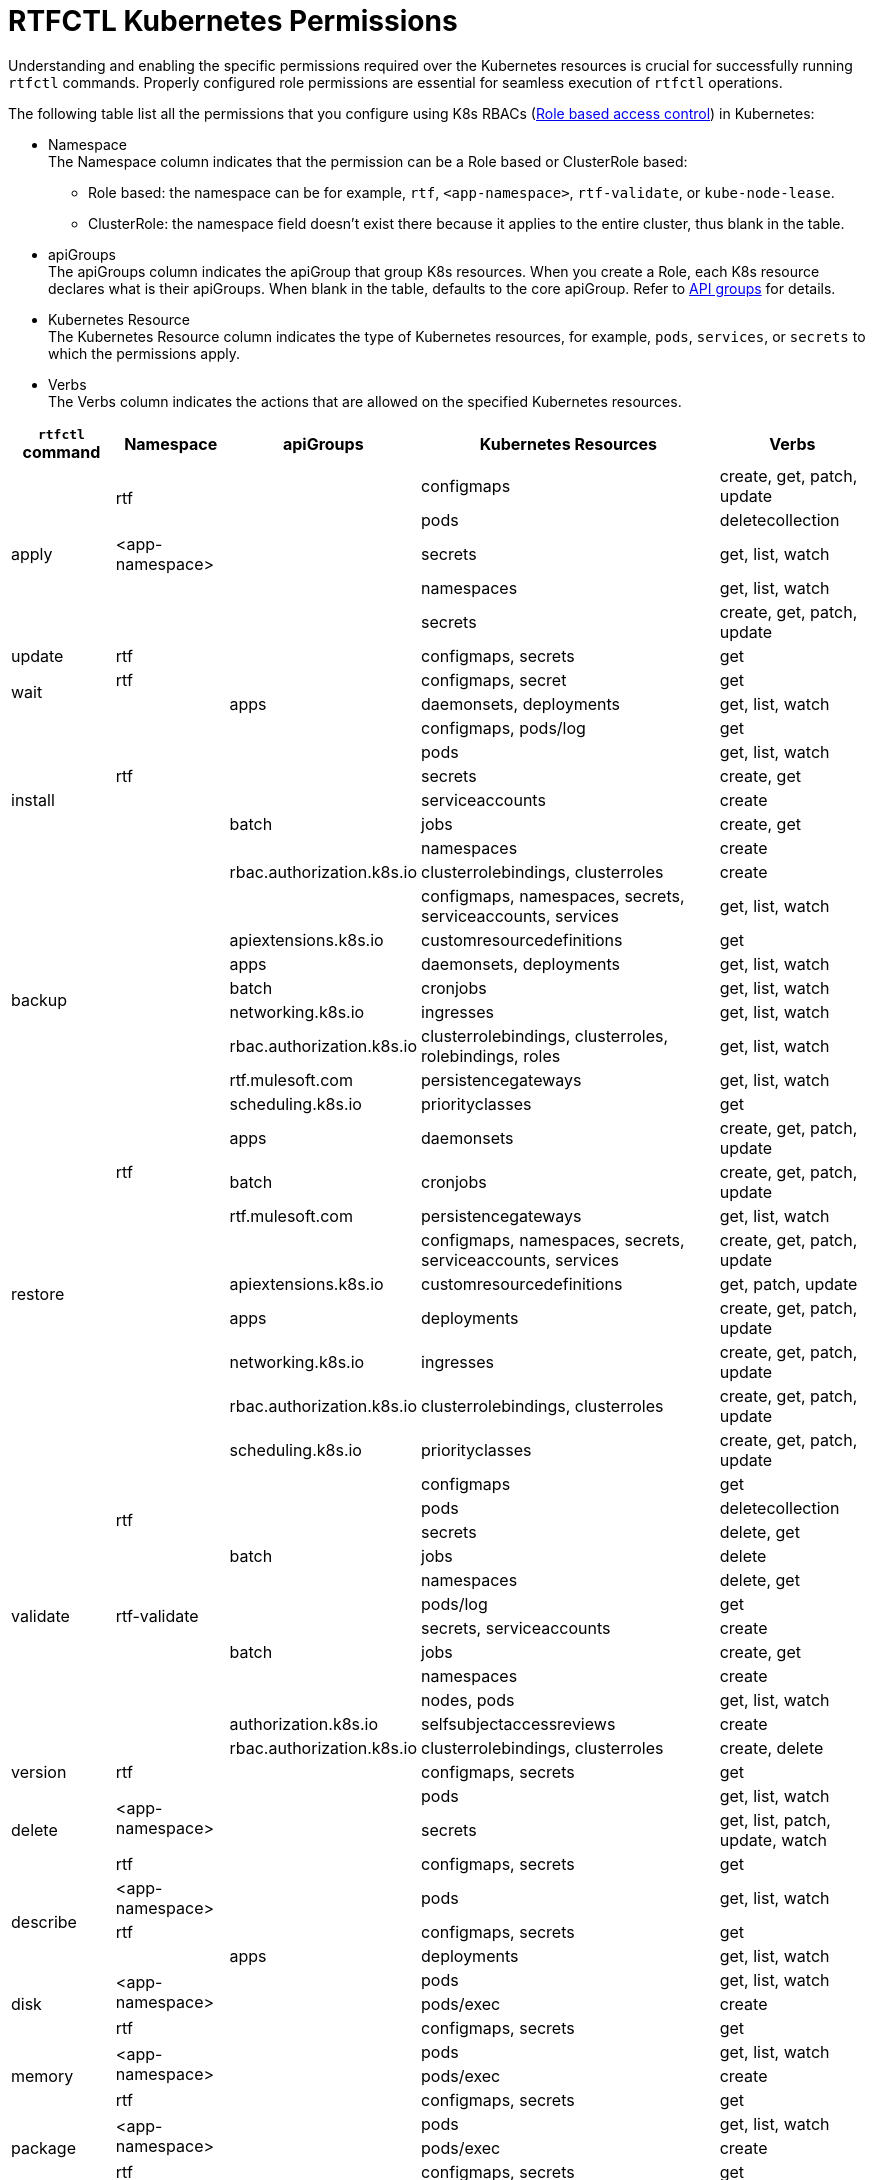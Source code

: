 = RTFCTL Kubernetes Permissions

Understanding and enabling the specific permissions required over the Kubernetes resources is crucial for successfully running `rtfctl` commands. Properly configured role permissions are essential for seamless execution of `rtfctl` operations.

The following table list all the permissions that you configure using K8s RBACs (https://kubernetes.io/docs/reference/access-authn-authz/rbac/[Role based access control^]) in Kubernetes: 

* Namespace +
The Namespace column indicates that the permission can be a Role based or ClusterRole based:
 ** Role based: the namespace can be for example, `rtf`, `<app-namespace>`, `rtf-validate`, or `kube-node-lease`.
 ** ClusterRole: the namespace field doesn't exist there because it applies to the entire cluster, thus blank in the table.

* apiGroups +
The apiGroups column indicates the apiGroup that group K8s resources. When you create a Role, each K8s resource declares what is their apiGroups. When blank in the table, defaults to the core apiGroup. Refer to https://kubernetes.io/docs/reference/using-api/#api-groups[API groups^] for details.

* Kubernetes Resource +
The Kubernetes Resource column indicates the type of Kubernetes resources, for example, `pods`, `services`, or `secrets` to which the permissions apply.

* Verbs +
The Verbs column indicates the actions that are allowed on the specified Kubernetes resources.

[%header%autowidth.spread,cols=".^a,.^a,.^a,.^a,.^a]
|===
|`rtfctl` command |Namespace |apiGroups | Kubernetes Resources | Verbs 
.5+|apply       .2+|rtf             |      |configmaps | create, get, patch, update
                                    |      |pods       | deletecollection
                   | <app-namespace>|      |secrets    | get, list, watch
                .2+|                |      |namespaces | get, list, watch
                                    |      |secrets    | create, get, patch, update
|update                  |rtf       |      |configmaps, secrets |get
.2+|wait           |rtf             |      | configmaps, secret |get
                   |                |apps  | daemonsets, deployments |get, list, watch
.7+|install     .5+|rtf             |      |configmaps, pods/log | get
                                    |      |pods       | get, list, watch
                                    |      |secrets       | create, get
                                    |      |serviceaccounts      | create
                                    |batch    |jobs       | create, get 
                .2+|                |      |namespaces | create
                   | rbac.authorization.k8s.io|clusterrolebindings, clusterroles   | create
.8+|backup      .8+|                |      |configmaps, namespaces, secrets, serviceaccounts, services | get, list, watch
                                    |apiextensions.k8s.io      |customresourcedefinitions       | get
                                    |apps      |daemonsets, deployments       | get, list, watch
                                    |batch      |cronjobs       | get, list, watch
                                    |networking.k8s.io      |ingresses       | get, list, watch
                                    |rbac.authorization.k8s.io      |clusterrolebindings, clusterroles, rolebindings, roles       | get, list, watch
                                    |rtf.mulesoft.com      |persistencegateways       | get, list, watch
                                    |scheduling.k8s.io      |priorityclasses       | get
.9+|restore       .3+|rtf           | apps     |daemonsets | create, get, patch, update
                                    | batch    |cronjobs | create, get, patch, update
                                    | rtf.mulesoft.com    |persistencegateways | get, list, watch
                  .6+|              |          |configmaps, namespaces, secrets, serviceaccounts, services | create, get, patch, update
                                    | apiextensions.k8s.io         |customresourcedefinitions | get, patch, update
                                    | apps        |deployments | create, get, patch, update
                                    | networking.k8s.io        |ingresses | create, get, patch, update
                                    | rbac.authorization.k8s.io      |clusterrolebindings, clusterroles | create, get, patch, update
                                    | scheduling.k8s.io     |priorityclasses | create, get, patch, update
.12+|validate       .4+|rtf           |      |configmaps | get
                                      |      |pods | deletecollection
                                      |      |secrets | delete, get
                                      |batch    |jobs | delete
                    .4+|rtf-validate  |      |namespaces | delete, get
                                      |      |pods/log | get
                                      |      |secrets, serviceaccounts | create
                                      |batch |jobs | create, get
                    .4+|              |      |namespaces | create
                                      |      |nodes, pods | get, list, watch
                                      | authorization.k8s.io     |selfsubjectaccessreviews | create
                                      | rbac.authorization.k8s.io     |clusterrolebindings, clusterroles | create, delete
|version                  |rtf       |      |configmaps, secrets |get
.3+|delete       .2+|<app-namespace> |      |pods | get, list, watch
                                     |      |secrets | get, list, patch, update, watch 
                    |rtf |      |configmaps, secrets | get 
.3+|describe       |<app-namespace> |      |pods | get, list, watch
                    |rtf            |      |configmaps, secrets | get 
                    |               | apps |deployments | get, list, watch 
.3+|disk       .2+|<app-namespace> |      |pods | get, list, watch
                                     |      |pods/exec | create 
                    |rtf |      |configmaps, secrets | get  
.3+|memory       .2+|<app-namespace> |      |pods | get, list, watch
                                     |      |pods/exec | create 
                    |rtf |      |configmaps, secrets | get  
.3+|package       .2+|<app-namespace> |      |pods | get, list, watch
                                     |      |pods/exec | create 
                    |rtf |      |configmaps, secrets | get    
.2+|restart       |<app-namespace> |      |pods | delete, get, list, watch
                 |rtf             |      |configmaps, secrets | get  
.3+|heapdump       .2+|<app-namespace> |      |pods | get, list, watch
                                     |      |pods/exec | create 
                    |rtf |      |configmaps, secrets | get 
.3+|threaddump       .2+|<app-namespace> |      |secrets | get, list, watch
                                     |      |pods/exec | create 
                    |rtf |      |configmaps, secrets | get 
.3+|get       |<app-namespace> |      |secrets | get, list, watch
                    |rtf |      |configmaps, secrets | get 
                    | |  apps    |deployments | get, list, watch 
.10+|report       .8+|rtf |      |configmaps, limitranges, resourcequotas, secrets, serviceaccounts, services | get, list, watch
                         |      |endpoints, pods/log | get 
                         | apps |daemonsets, deployments, replicasets | get, list, watch
                         | batch |cronjobs | get, list, watch
                         | batch |jobs | create, delete, get, list, watch
                         | networking.k8s.io |ingresses | get, list, watch
                         | rbac.authorization.k8s.io |roldebindings, roles | get, list, watch
                         | rtf.mulesoft.com |persistencegateways | get, list, watch
                |kube-node-lease | coordination.k8s.io     |leases | get 
                |        |  |events, namespaces, nodes, pods | get, list, watch  
.3+|status      .3+|rtf     |      |configmaps, pods/log, secrets | get
                         |      |pods | create, delete, get, list, watch 
                         |batch      |jobs | create, delete, get 
.4+|test      .3+|rtf    |      |configmaps, pods/log, secrets | get
                         |      |pods | create, delete, get, list, watch 
                         |batch      |jobs | create, delete, get
                 |       |       |nodes | get, list, watch    
|===